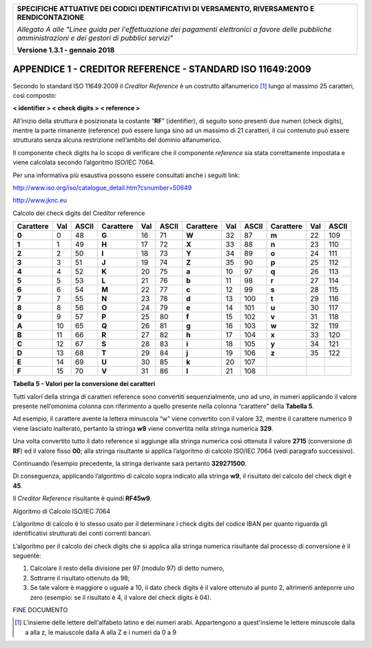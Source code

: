 |image0|

+-----------------------------------------------------------------------+
| **SPECIFICHE ATTUATIVE DEI CODICI IDENTIFICATIVI DI VERSAMENTO,       |
| RIVERSAMENTO E RENDICONTAZIONE**                                      |
|                                                                       |
| *Allegato A alle "Linee guida per l'effettuazione dei pagamenti       |
| elettronici a favore delle* *pubbliche amministrazioni e dei gestori  |
| di pubblici servizi"*                                                 |
|                                                                       |
| **Versione 1.3.1 - gennaio 2018**                                     |
+-----------------------------------------------------------------------+

.. _APPENDICE1:

**APPENDICE 1 - CREDITOR REFERENCE - STANDARD ISO 11649:2009**
==============================================================

Secondo lo standard ISO 11649:2009 il *Creditor Reference* è un
costrutto alfanumerico [1]_ lungo al massimo 25 caratteri, così
composto:

**< identifier > < check digits > < reference >**

All’inizio della struttura è posizionata la costante “**RF**”
(identifier), di seguito sono presenti due numeri (check digits), mentre
la parte rimanente (reference) può essere lunga sino ad un massimo di 21
caratteri, il cui contenuto può essere strutturato senza alcuna
restrizione nell’ambito del dominio alfanumerico.

Il componente check digits ha lo scopo di verificare che il componente
*reference* sia stata correttamente impostata e viene calcolata secondo
l’algoritmo ISO/IEC 7064.

Per una informativa più esaustiva possono essere consultati anche i
seguiti link:

http://www.iso.org/iso/catalogue_detail.htm?csnumber=50649

`http://www.jknc.eu <http://www.jknc.eu/>`__

Calcolo dei check digits del Creditor reference

+-----------+-----+-------+-----------+-----+-------+-----------+-----+-------+-----------+-----+-------+
| Carattere | Val | ASCII | Carattere | Val | ASCII | Carattere | Val | ASCII | Carattere | Val | ASCII |
+===========+=====+=======+===========+=====+=======+===========+=====+=======+===========+=====+=======+
| **0**     | 0   | 48    | **G**     | 16  | 71    | **W**     | 32  | 87    | **m**     | 22  | 109   |
+-----------+-----+-------+-----------+-----+-------+-----------+-----+-------+-----------+-----+-------+
| **1**     | 1   | 49    | **H**     | 17  | 72    | **X**     | 33  | 88    | **n**     | 23  | 110   |
+-----------+-----+-------+-----------+-----+-------+-----------+-----+-------+-----------+-----+-------+
| **2**     | 2   | 50    | **I**     | 18  | 73    | **Y**     | 34  | 89    | **o**     | 24  | 111   |
+-----------+-----+-------+-----------+-----+-------+-----------+-----+-------+-----------+-----+-------+
| **3**     | 3   | 51    | **J**     | 19  | 74    | **Z**     | 35  | 90    | **p**     | 25  | 112   |
+-----------+-----+-------+-----------+-----+-------+-----------+-----+-------+-----------+-----+-------+
| **4**     | 4   | 52    | **K**     | 20  | 75    | **a**     | 10  | 97    | **q**     | 26  | 113   |
+-----------+-----+-------+-----------+-----+-------+-----------+-----+-------+-----------+-----+-------+
| **5**     | 5   | 53    | **L**     | 21  | 76    | **b**     | 11  | 98    | **r**     | 27  | 114   |
+-----------+-----+-------+-----------+-----+-------+-----------+-----+-------+-----------+-----+-------+
| **6**     | 6   | 54    | **M**     | 22  | 77    | **c**     | 12  | 99    | **s**     | 28  | 115   |
+-----------+-----+-------+-----------+-----+-------+-----------+-----+-------+-----------+-----+-------+
| **7**     | 7   | 55    | **N**     | 23  | 78    | **d**     | 13  | 100   | **t**     | 29  | 116   |
+-----------+-----+-------+-----------+-----+-------+-----------+-----+-------+-----------+-----+-------+
| **8**     | 8   | 56    | **O**     | 24  | 79    | **e**     | 14  | 101   | **u**     | 30  | 117   |
+-----------+-----+-------+-----------+-----+-------+-----------+-----+-------+-----------+-----+-------+
| **9**     | 9   | 57    | **P**     | 25  | 80    | **f**     | 15  | 102   | **v**     | 31  | 118   |
+-----------+-----+-------+-----------+-----+-------+-----------+-----+-------+-----------+-----+-------+
| **A**     | 10  | 65    | **Q**     | 26  | 81    | **g**     | 16  | 103   | **w**     | 32  | 119   |
+-----------+-----+-------+-----------+-----+-------+-----------+-----+-------+-----------+-----+-------+
| **B**     | 11  | 66    | **R**     | 27  | 82    | **h**     | 17  | 104   | **x**     | 33  | 120   |
+-----------+-----+-------+-----------+-----+-------+-----------+-----+-------+-----------+-----+-------+
| **C**     | 12  | 67    | **S**     | 28  | 83    | **i**     | 18  | 105   | **y**     | 34  | 121   |
+-----------+-----+-------+-----------+-----+-------+-----------+-----+-------+-----------+-----+-------+
| **D**     | 13  | 68    | **T**     | 29  | 84    | **j**     | 19  | 106   | **z**     | 35  | 122   |
+-----------+-----+-------+-----------+-----+-------+-----------+-----+-------+-----------+-----+-------+
| **E**     | 14  | 69    | **U**     | 30  | 85    | **k**     | 20  | 107   |           |     |       |
+-----------+-----+-------+-----------+-----+-------+-----------+-----+-------+-----------+-----+-------+
| **F**     | 15  | 70    | **V**     | 31  | 86    | **l**     | 21  | 108   |           |     |       |
+-----------+-----+-------+-----------+-----+-------+-----------+-----+-------+-----------+-----+-------+

**Tabella** **5 - Valori per la conversione dei caratteri**

Tutti valori della stringa di caratteri reference sono convertiti
sequenzialmente, uno ad uno, in numeri applicando il valore presente
nell’omonima colonna con riferimento a quello presente nella colonna
“carattere” della **Tabella 5**.

Ad esempio, il carattere avente la lettera minuscola “w” viene
convertito con il valore 32, mentre il carattere numerico 9 viene
lasciato inalterato, pertanto la stringa **w9** viene convertita nella
stringa numerica **329**.

Una volta convertito tutto il dato reference si aggiunge alla stringa
numerica così ottenuta il valore **2715** (conversione di **RF**) ed il
valore fisso **00**; alla stringa risultante si applica l’algoritmo di
calcolo ISO/IEC 7064 (vedi paragrafo successivo).

Continuando l’esempio precedente, la stringa derivante sarà pertanto
**329271500**.

Di conseguenza, applicando l’algoritmo di calcolo sopra indicato alla
stringa **w9**, il risultato del calcolo del check digit è **45**.

Il *Creditor Reference* risultante è quindi **RF45w9**.

Algoritmo di Calcolo ISO/IEC 7064

L’algoritmo di calcolo è lo stesso usato per il determinare i check
digits del codice IBAN per quanto riguarda gli identificativi
strutturati dei conti correnti bancari.

L’algoritmo per il calcolo dei check digits che si applica alla stringa
numerica risultante dal processo di conversione è il seguente:

1. Calcolare il resto della divisione per 97 (modulo 97) di detto
   numero,
2. Sottrarre il risultato ottenuto da 98;
3. Se tale valore è maggiore o uguale a 10, il dato check digits è il
   valore ottenuto al punto 2, altrimenti anteporre uno zero (esempio:
   se il risultato è 4, il valore del check digits è 04).

FINE DOCUMENTO

.. [1]
   L'insieme delle lettere dell'alfabeto latino e dei numeri arabi.
   Appartengono a quest'insieme le lettere minuscole dalla a alla z, le
   maiuscole dalla A alla Z e i numeri da 0 a 9

.. |image0| image:: ../images/header.png

